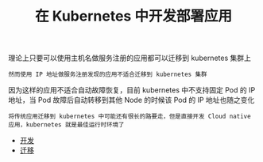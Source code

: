 #+TITLE: 在 Kubernetes 中开发部署应用
#+HTML_HEAD: <link rel="stylesheet" type="text/css" href="../../css/main.css" />
#+HTML_LINK_UP: ../cluster/cluster.html
#+HTML_LINK_HOME: ../manual.html
#+OPTIONS: num:nil timestamp:nil ^:nil

理论上只要可以使用主机名做服务注册的应用都可以迁移到 kubernetes 集群上

#+begin_example
  然而使用 IP 地址做服务注册发现的应用不适合迁移到 kubernetes 集群
#+end_example

因为这样的应用不适合自动故障恢复，目前 kubernetes 中不支持固定 Pod 的 IP 地址，当 Pod 故障后自动转移到其他 Node 的时候该 Pod 的 IP 地址也随之变化

#+begin_example
  将传统应用迁移到 kubernetes 中可能还有很长的路要走，但是直接开发 Cloud native 应用，kubernetes 就是最佳运行时环境了
#+end_example

+ [[file:process.org][开发]]
+ [[file:migration.org][迁移]]
